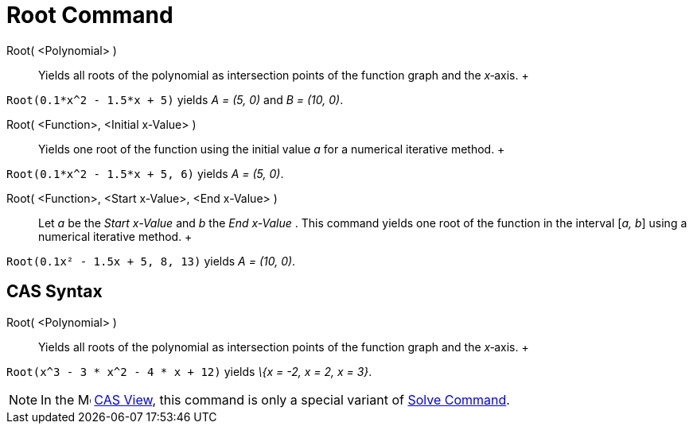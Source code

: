 = Root Command

Root( <Polynomial> )::
  Yields all roots of the polynomial as intersection points of the function graph and the _x_‐axis.
  +

[EXAMPLE]

====

`Root(0.1*x^2 - 1.5*x + 5)` yields _A = (5, 0)_ and _B = (10, 0)_.

====

Root( <Function>, <Initial x-Value> )::
  Yields one root of the function using the initial value _a_ for a numerical iterative method.
  +

[EXAMPLE]

====

`Root(0.1*x^2 - 1.5*x + 5, 6)` yields _A = (5, 0)_.

====

Root( <Function>, <Start x-Value>, <End x-Value> )::
  Let _a_ be the _Start x-Value_ and _b_ the _End x-Value_ . This command yields one root of the function in the
  interval [_a, b_] using a numerical iterative method.
  +

[EXAMPLE]

====

`Root(0.1x² - 1.5x + 5, 8, 13)` yields _A = (10, 0)_.

====

== [#CAS_Syntax]#CAS Syntax#

Root( <Polynomial> )::
  Yields all roots of the polynomial as intersection points of the function graph and the _x_‐axis.
  +

[EXAMPLE]

====

`Root(x^3 - 3 * x^2 - 4 * x + 12)` yields _\{x = -2, x = 2, x = 3}_.

====

[NOTE]

====

In the image:16px-Menu_view_cas.svg.png[Menu view cas.svg,width=16,height=16] xref:/CAS_View.adoc[CAS View], this
command is only a special variant of xref:/commands/Solve_Command.adoc[Solve Command].

====
